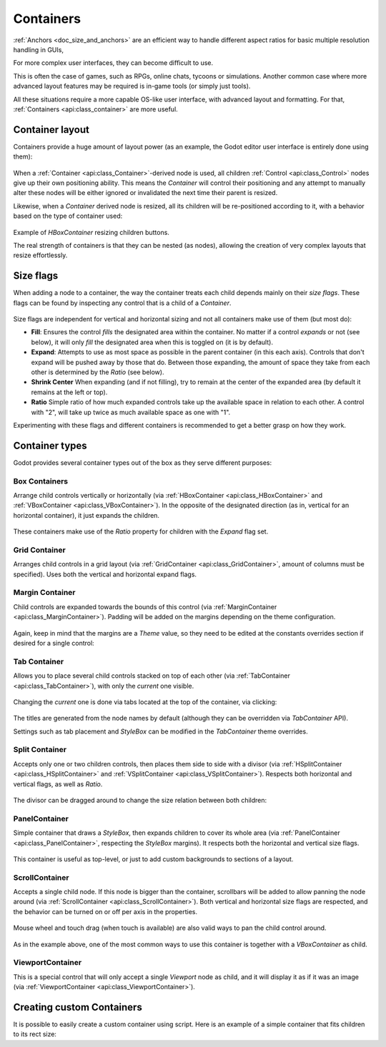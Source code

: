 .. _doc_gui_containers:

Containers
==========

:ref:`Anchors <doc_size_and_anchors>` are an efficient way to handle 
different aspect ratios for basic multiple resolution handling in GUIs,  

For more complex user interfaces, they can become difficult to use. 

This is often the case of games, such as RPGs, online chats, tycoons or simulations. Another
common case where more advanced layout features may be required is in-game tools (or simply just tools). 

All these situations require a more capable OS-like user interface, with advanced layout and formatting.
For that, :ref:`Containers <api:class_container>` are more useful.

Container layout
----------------

Containers provide a huge amount of layout power (as an example, the Godot editor user interface is entirely done using them):

   .. image:: img/godot_containers.png

When a :ref:`Container <api:class_Container>`-derived node is used, all children :ref:`Control <api:class_Control>` nodes give up their
own positioning ability. This means the *Container* will control their positioning and any attempt to manually alter these
nodes will be either ignored or invalidated the next time their parent is resized.

Likewise, when a *Container* derived node is resized, all its children will be re-positioned according to it, 
with a behavior based on the type of container used:

   .. image:: img/container_example.gif

Example of *HBoxContainer* resizing children buttons.

The real strength of containers is that they can be nested (as nodes), allowing the creation of very complex layouts that resize effortlessly.

Size flags
----------

When adding a node to a container, the way the container treats each child depends mainly on their *size flags*. These flags
can be found by inspecting any control that is a child of a *Container*.

   .. image:: img/container_size_flags.png

Size flags are independent for vertical and horizontal sizing and not all containers make use of them (but most do):

* **Fill**: Ensures the control *fills* the designated area within the container. No matter if 
  a control *expands* or not (see below), it will only *fill* the designated area when this is toggled on (it is by default).
* **Expand**: Attempts to use as most space as possible in the parent container (in this each axis). 
  Controls that don't expand will be pushed away by those that do. Between those expanding, the 
  amount of space they take from each other is determined by the *Ratio* (see below).
* **Shrink Center** When expanding (and if not filling), try to remain at the center of the expanded 
  area (by default it remains at the left or top).
* **Ratio** Simple ratio of how much expanded controls take up the available space in relation to each 
  other. A control with "2", will take up twice as much available space as one with "1".

Experimenting with these flags and different containers is recommended to get a better grasp on how they work.

Container types
---------------

Godot provides several container types out of the box as they serve different purposes:

Box Containers
^^^^^^^^^^^^^^

Arrange child controls vertically or horizontally (via :ref:`HBoxContainer <api:class_HBoxContainer>` and
:ref:`VBoxContainer <api:class_VBoxContainer>`). In the opposite of the designated direction
(as in, vertical for an horizontal container), it just expands the children.

   .. image:: img/containers_box.png

These containers make use of the *Ratio* property for children with the *Expand* flag set.

Grid Container
^^^^^^^^^^^^^^

Arranges child controls in a grid layout (via :ref:`GridContainer <api:class_GridContainer>`, amount 
of columns must be specified). Uses both the vertical and horizontal expand flags.

   .. image:: img/containers_grid.png

Margin Container
^^^^^^^^^^^^^^^^

Child controls are expanded towards the bounds of this control (via 
:ref:`MarginContainer <api:class_MarginContainer>`). Padding will be added on the margins 
depending on the theme configuration.

   .. image:: img/containers_margin.png

Again, keep in mind that the margins are a *Theme* value, so they need to be edited at the
constants overrides section if desired for a single control:

   .. image:: img/containers_margin_constants.png

Tab Container
^^^^^^^^^^^^^

Allows you to place several child controls stacked on top of each other (via 
:ref:`TabContainer <api:class_TabContainer>`), with only the *current* one visible. 

   .. image:: img/containers_tab.png

Changing the *current* one is done via tabs located at the top of the container, via clicking:

   .. image:: img/containers_tab_click.gif

The titles are generated from the node names by default (although they can be overridden via *TabContainer* API).

Settings such as tab placement and *StyleBox* can be modified in the *TabContainer* theme overrides.

Split Container
^^^^^^^^^^^^^^^

Accepts only one or two children controls, then places them side to side with a divisor 
(via :ref:`HSplitContainer <api:class_HSplitContainer>` and :ref:`VSplitContainer <api:class_VSplitContainer>`). 
Respects both horizontal and vertical flags, as well as *Ratio*.

   .. image:: img/containers_split.png

The divisor can be dragged around to change the size relation between both children:

   .. image:: img/containers_split_drag.gif


PanelContainer
^^^^^^^^^^^^^^

Simple container that draws a *StyleBox*, then expands children to cover its whole area 
(via :ref:`PanelContainer <api:class_PanelContainer>`, respecting the *StyleBox* margins). 
It respects both the horizontal and vertical size flags.

   .. image:: img/containers_panel.png

This container is useful as top-level, or just to add custom backgrounds to sections of a layout.

ScrollContainer
^^^^^^^^^^^^^^^

Accepts a single child node. If this node is bigger than the container, scrollbars will be added 
to allow panning the node around (via :ref:`ScrollContainer <api:class_ScrollContainer>`). Both 
vertical and horizontal size flags are respected, and the behavior can be turned on or off 
per axis in the properties.

   .. image:: img/containers_scroll.png

Mouse wheel and touch drag (when touch is available) are also valid ways to pan the child control around.

   .. image:: img/containers_center_pan.gif

As in the example above, one of the most common ways to use this container is together with a *VBoxContainer* as child.


ViewportContainer
^^^^^^^^^^^^^^^^^

This is a special control that will only accept a single *Viewport* node as child, and it will display 
it as if it was an image (via :ref:`ViewportContainer <api:class_ViewportContainer>`).

Creating custom Containers
--------------------------

It is possible to easily create a custom container using script. Here is an example of a simple container that fits children
to its rect size:

.. tabs::
 .. code-tab:: gdscript GDScript

    extends Container

    func _notification(what):
        if (what==NOTIFICATION_SORT_CHILDREN):
            # Must re-sort the children
            for c in get_children():
                # Fit to own size
                fit_child_in_rect( c, Rect2( Vector2(), rect_size ) )
	
    func set_some_setting():
        # Some setting changed, ask for children re-sort
        queue_sort()
